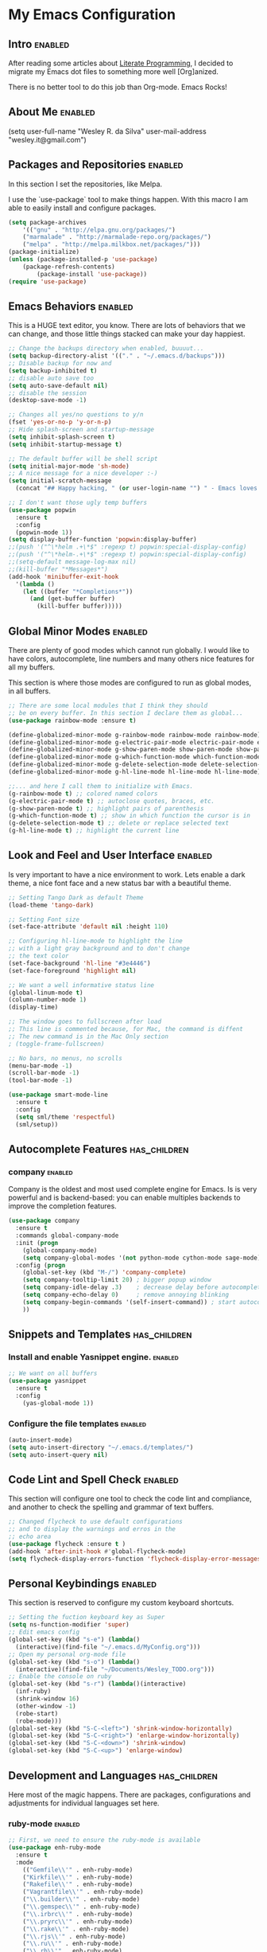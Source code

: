 #+TAGS: enabled noexport has_children

* My Emacs Configuration
  
** Intro 							    :enabled:

After reading some articles about [[https://en.wikipedia.org/wiki/Literate_programming][Literate Programming]], 
I decided to migrate my Emacs dot files to something more well [Org]anized.

There is no better tool to do this job than Org-mode. Emacs Rocks!


** About Me							    :enabled:

(setq user-full-name "Wesley R. da Silva"
      user-mail-address "wesley.it@gmail.com")


** Packages and Repositories					    :enabled:

In this section I set the repositories, like Melpa.

I use the `use-package` tool to make things happen. 
With this macro I am able to easily install and configure
packages.

#+begin_src emacs-lisp
(setq package-archives 
	'(("gnu" . "http://elpa.gnu.org/packages/")
	("marmalade" . "http://marmalade-repo.org/packages/")
	("melpa" . "http://melpa.milkbox.net/packages/")))
(package-initialize)
(unless (package-installed-p 'use-package)
	(package-refresh-contents)
        (package-install 'use-package))
(require 'use-package)
#+end_src


** Emacs Behaviors 						    :enabled:

This is a HUGE text editor, you know. There are lots of behaviors that we
can change, and those little things stacked can make your day happiest.

#+begin_src emacs-lisp
;; Change the backups directory when enabled, buuuut...
(setq backup-directory-alist '(("." . "~/.emacs.d/backups")))
;; Disable backup for now and
(setq backup-inhibited t)
;; disable auto save too
(setq auto-save-default nil)
;; disable the session
(desktop-save-mode -1)

;; Changes all yes/no questions to y/n
(fset 'yes-or-no-p 'y-or-n-p)
;; Hide splash-screen and startup-message
(setq inhibit-splash-screen t)
(setq inhibit-startup-message t)

;; The default buffer will be shell script
(setq initial-major-mode 'sh-mode)
;; A nice message for a nice developer :-)
(setq initial-scratch-message 
  (concat "## Happy hacking, " (or user-login-name "") " - Emacs loves you! ##\n\n"))

;; I don't want those ugly temp buffers
(use-package popwin
  :ensure t
  :config
  (popwin-mode 1))
(setq display-buffer-function 'popwin:display-buffer)
;;(push '("^\*helm .+\*$" :regexp t) popwin:special-display-config)
;;(push '("^\*helm-.+\*$" :regexp t) popwin:special-display-config)
;;(setq-default message-log-max nil)
;;(kill-buffer "*Messages*")
(add-hook 'minibuffer-exit-hook
  '(lambda ()
    (let ((buffer "*Completions*"))
      (and (get-buffer buffer)
        (kill-buffer buffer)))))
#+end_src


** Global Minor Modes						    :enabled:

There are plenty of good modes which cannot run globally.
I would like to have colors, autocomplete, line numbers and many
others nice features for all my buffers.

This section is where those modes are configured to run as global
modes, in all buffers.

#+begin_src emacs-lisp
;; There are some local modules that I think they should
;; be on every buffer. In this section I declare them as global...
(use-package rainbow-mode :ensure t)

(define-globalized-minor-mode g-rainbow-mode rainbow-mode rainbow-mode)
(define-globalized-minor-mode g-electric-pair-mode electric-pair-mode electric-pair-mode)
(define-globalized-minor-mode g-show-paren-mode show-paren-mode show-paren-mode)
(define-globalized-minor-mode g-which-function-mode which-function-mode which-function-mode)
(define-globalized-minor-mode g-delete-selection-mode delete-selection-mode delete-selection-mode)
(define-globalized-minor-mode g-hl-line-mode hl-line-mode hl-line-mode)

;;... and here I call them to initialize with Emacs.
(g-rainbow-mode t) ;; colored named colors
(g-electric-pair-mode t) ;; autoclose quotes, braces, etc.
(g-show-paren-mode t) ;; highlight pairs of parenthesis
(g-which-function-mode t) ;; show in which function the cursor is in
(g-delete-selection-mode t) ;; delete or replace selected text
(g-hl-line-mode t) ;; highlight the current line
#+end_src


** Look and Feel and User Interface 				    :enabled:

Is very important to have a nice environment to work.
Lets enable a dark theme, a nice font face and a new
status bar with a beautiful theme.

#+begin_src emacs-lisp
;; Setting Tango Dark as default Theme
(load-theme 'tango-dark)

;; Setting Font size
(set-face-attribute 'default nil :height 110)

;; Configuring hl-line-mode to highlight the line 
;; with a light gray background and to don't change
;; the text color
(set-face-background 'hl-line "#3e4446")
(set-face-foreground 'highlight nil)

;; We want a well informative status line
(global-linum-mode t)
(column-number-mode 1)
(display-time)

;; The window goes to fullscreen after load
;; This line is commented because, for Mac, the command is diffent
;; The new command is in the Mac Only section
; (toggle-frame-fullscreen)

;; No bars, no menus, no scrolls
(menu-bar-mode -1)
(scroll-bar-mode -1)
(tool-bar-mode -1)

(use-package smart-mode-line
  :ensure t
  :config
  (setq sml/theme 'respectful)
  (sml/setup))
#+end_src


** Autocomplete Features				       :has_children:
   
*** helm							   :noexport:

Helm is a different way to deal with M-x menu and completions.
It uses a powerful engine with fuzzy search and autocomplete.

#+begin_src emacs-lisp :noexport
;; We are using HELM to M-x
(use-package helm
  :ensure t
  :config
  (global-set-key (kbd "C-c h") 'helm-command-prefix)
  (global-unset-key (kbd "C-x c"))
  (require 'helm-config)
  (global-set-key (kbd "C-c M-x")     'execute-extended-command) ; old M-x
  (global-set-key (kbd "C-x C-d")     'helm-browse-project)
  (global-set-key (kbd "C-h C-f")     'helm-apropos)
  (global-set-key (kbd "C-h r")       'helm-info-emacs)
  (global-set-key (kbd "C-h i")       'helm-info-at-point)
  (global-set-key (kbd "C-:")         'helm-eval-expression-with-eldoc)
  (global-set-key (kbd "C-,")         'helm-calcul-expression)
  (global-set-key (kbd "C-x C-b")     'helm-buffers-list)
  (global-set-key (kbd "C-c f")       'helm-recentf)
  (global-set-key (kbd "C-x C-f")     'helm-find-files)
  (global-set-key (kbd "M-x")         'helm-M-x)
  (global-set-key (kbd "M-y")         'helm-show-kill-ring)
  (global-set-key (kbd "C-c i")       'helm-imenu)
  (global-set-key (kbd "C-x b")       'helm-mini)
  (global-set-key (kbd "C-x C-f")     'helm-find-files)
  (global-set-key (kbd "C-c h o")     'helm-occur)
  (define-key global-map [remap jump-to-register]      'helm-register)
  (define-key global-map [remap list-buffers]          'helm-buffers-list)
  (define-key global-map [remap dabbrev-expand]        'helm-dabbrev)
  (define-key global-map [remap find-tag]              'helm-etags-select)
  (define-key global-map [remap xref-find-definitions] 'helm-etags-select)
  (helm-adaptive-mode t)
  (helm-mode 1))
#+end_src


*** auto-complete						   :noexport:

Auto-complete is one of the most importants completion engines for Emacs.
It is newer than Company and have some nice features to Python and Ruby.

#+begin_src emacs-lisp
;; Default Autocomplete config
;;(use-package auto-complete
;;:ensure t)
;;(ac-config-default)
;;(ac-config-default)
;;(ac-flyspell-workaround)

;;(global-auto-complete-mode t)
;;(setq ac-auto-show-menu t)
;;(setq ac-dwim t)
;;(setq ac-use-menu-map t)
;;(setq ac-quick-help-delay 1)
;;(setq ac-quick-help-height 60)
;;(setq ac-disable-inline t)
;;(setq ac-show-menu-immediately-on-auto-complete t)
;;(setq ac-auto-start 2)
;;(setq ac-candidate-menu-min 0)

;;(set-default 'ac-sources
;;  '(ac-source-dictionary
;;  ac-source-words-in-buffer
;;  ac-source-words-in-same-mode-buffers
;;  ac-source-semantic
;;  ac-source-yasnippet))

;;(dolist (mode '(magit-log-edit-mode log-edit-mode org-mode text-mode haml-mode python-mode
;;                sass-mode yaml-mode csv-mode espresso-mode haskell-mode dockerfile-mode
;;                html-mode nxml-mode sh-mode smarty-mode clojure-mode ansible-mode
;;                lisp-mode textile-mode markdown-mode tuareg-mode css-mode))
;;  (add-to-list 'ac-modes mode))
#+end_src


*** company							    :enabled:

Company is the oldest and most used complete engine for Emacs.
Is is very powerful and is backend-based: you can enable multiples
backends to improve the completion features.

#+begin_src emacs-lisp
(use-package company
  :ensure t
  :commands global-company-mode
  :init (progn
    (global-company-mode)
    (setq company-global-modes '(not python-mode cython-mode sage-mode)))
  :config (progn
    (global-set-key (kbd "M-/") 'company-complete)
    (setq company-tooltip-limit 20) ; bigger popup window
    (setq company-idle-delay .3)    ; decrease delay before autocompletion popup shows
    (setq company-echo-delay 0)     ; remove annoying blinking
    (setq company-begin-commands '(self-insert-command)) ; start autocompletion only after typing
    ))
#+end_src


** Snippets and Templates				       :has_children:

*** Install and enable Yasnippet engine.			    :enabled:

#+begin_src emacs-lisp
;; We want on all buffers
(use-package yasnippet 
  :ensure t
  :config
    (yas-global-mode 1))
#+end_src
   

*** Configure the file templates				    :enabled:

#+BEGIN_SRC emacs-lisp
(auto-insert-mode)
(setq auto-insert-directory "~/.emacs.d/templates/")
(setq auto-insert-query nil)
#+END_SRC


** Code Lint and Spell Check 					    :enabled:

This section will configure one tool to check the code lint and compliance,
and another to check the spelling and grammar of text buffers.

#+begin_src emacs-lisp
;; Changed flycheck to use default configurations
;; and to display the warnings and erros in the
;; echo area
(use-package flycheck :ensure t )
(add-hook 'after-init-hook #'global-flycheck-mode)
(setq flycheck-display-errors-function 'flycheck-display-error-messages-unless-error-list)
#+end_src


** Personal Keybindings						    :enabled:

This section is reserved to configure my custom keyboard shortcuts.

#+begin_src emacs-lisp
;; Setting the fuction keyboard key as Super
(setq ns-function-modifier 'super)
;; Edit emacs config
(global-set-key (kbd "s-e") (lambda() 
  (interactive)(find-file "~/.emacs.d/MyConfig.org")))
;; Open my personal org-mode file
(global-set-key (kbd "s-o") (lambda() 
  (interactive)(find-file "~/Documents/Wesley_TODO.org")))
;; Enable the console on ruby
(global-set-key (kbd "s-r") (lambda()(interactive)
  (inf-ruby)
  (shrink-window 16)
  (other-window -1)
  (robe-start)
  (robe-mode)))
(global-set-key (kbd "S-C-<left>") 'shrink-window-horizontally)
(global-set-key (kbd "S-C-<right>") 'enlarge-window-horizontally)
(global-set-key (kbd "S-C-<down>") 'shrink-window)
(global-set-key (kbd "S-C-<up>") 'enlarge-window)
#+end_src



** Development and Languages				       :has_children:

Here most of the magic happens.
There are packages, configurations and adjustments for 
individual languages set here.

*** ruby-mode							    :enabled:

#+BEGIN_SRC emacs-lisp
;; First, we need to ensure the ruby-mode is available
(use-package enh-ruby-mode
  :ensure t
  :mode 
    (("Gemfile\\'" . enh-ruby-mode)
    ("Kirkfile\\'" . enh-ruby-mode)
    ("Rakefile\\'" . enh-ruby-mode)
    ("Vagrantfile\\'" . enh-ruby-mode)
    ("\\.builder\\'" . enh-ruby-mode)
    ("\\.gemspec\\'" . enh-ruby-mode)
    ("\\.irbrc\\'" . enh-ruby-mode)
    ("\\.pryrc\\'" . enh-ruby-mode)
    ("\\.rake\\'" . enh-ruby-mode)
    ("\\.rjs\\'" . enh-ruby-mode)
    ("\\.ru\\'" . enh-ruby-mode)
    ("\\.rb\\'" . enh-ruby-mode)
    ("\\.rxml\\'" . enh-ruby-mode)))

;; Now, lets choose what will be loaded on ruby-mode
(add-hook 'enh-ruby-mode-hook (lambda ()
  ;; Installing and loading

  ;; RVM or rbenv configuration. Uncomment according to your 
  ;; system configuration
  ; (use-package rvm :ensure t :config (rvm-use-default))
  (use-package rbenv :ensure t :config (global-rbenv-mode))

  (use-package inf-ruby :ensure t) 
  (use-package company-inf-ruby :ensure t)
  (use-package ruby-hash-syntax :ensure t)
  (use-package bundler :ensure t)
  (use-package rubocop :ensure t :config (rubocop-mode))
  (use-package robe :ensure t)
))
#+END_SRC
*** org-mode							    :enabled:

#+BEGIN_SRC emacs-lisp
(add-hook 'org-mode-hook (lambda () 
  (use-package ox-reveal :ensure t)
  (use-package ox-impress-js :ensure t)
  (use-package org-jekyll :ensure t)
  (use-package org-magit :ensure t)
  (use-package org-present :ensure t)
  (let ((color-theme-is-global nil)))
  ;;(load-theme 'manoj-dark t)
  (add-hook 'completion-at-point-functions 
    'pcomplete-completions-at-point nil t)
))
#+END_SRC
*** dockerfile-mode						    :enabled:
 
#+BEGIN_SRC emacs-lisp
(use-package dockerfile-mode :ensure t)
(use-package docker :ensure t)
(add-hook 'dockerfile-mode-hook (lambda ()
  (define-auto-insert "Dockerfile" "Dockerfile")
  (auto-insert)
))
#+END_SRC
*** elixir-mode							    :enabled:

#+BEGIN_SRC emacs-lisp
(use-package elixir-mode :ensure t)
(use-package elixir-mix :ensure t)
(use-package elixir-yasnippets :ensure t)
(use-package alchemist :ensure t)
#+END_SRC
*** yaml-mode							    :enabled:

#+BEGIN_SRC emacs-lisp
(use-package yaml-mode :ensure t)
#+END_SRC
*** markdown-mode						    :enabled:

#+BEGIN_SRC emacs-lisp
(use-package markdown-mode :ensure t)
#+END_SRC
*** gherkin 							    :enabled:

#+BEGIN_SRC emacs-lisp
(use-package feature-mode :ensure t
  :mode ("\\.feature$" . feature-mode))
#+END_SRC
*** web-mode							    :enabled:

#+BEGIN_SRC emacs-lisp
(use-package web-mode :ensure t)
#+END_SRC
*** ansible							    :enabled:
To help writing ansible playbooks, there are some modules like ansible-mode and ansible-doc.
#+BEGIN_SRC emacs-lisp
(add-hook 'ansible-hook (lambda () 
  (use-package ansible :ensure t)  
  (use-package ansible-doc :ensure t)
  (use-package company-ansible :ensure t)
  (add-to-list 'company-backends 'company-ansible)
))
#+END_SRC
*** magit							    :enabled:
#+BEGIN_SRC emacs-lisp
(use-package magit 
:ensure t)
#+END_SRC
*** javascript							    :enabled:
json-mode js2-mode js3-mode jquery-doc 
#+BEGIN_SRC emacs-lisp
(use-package json-mode :ensure t)
#+END_SRC
*** lorem-ipsum							   :noexport:
#+BEGIN_SRC emacs-lisp
(use-package lorem-ipsum
:ensure t)
#+END_SRC
*** jekyll-modes						   :noexport:
hyde
#+BEGIN_SRC emacs-lisp
(use-package jekyll-modes 
:ensure t)
#+END_SRC
*** haml-mode							   :noexport:
#+BEGIN_SRC emacs-lisp
(use-package haml-mode 
:ensure t)
#+END_SRC
*** eruby-mode							   :noexport:
#+BEGIN_SRC emacs-lisp
;;(use-package eruby-mode
;;:ensure t)
#+END_SRC
*** erlang							   :noexport:
#+BEGIN_SRC emacs-lisp
(use-package erlang
:ensure t)
#+END_SRC
*** csv-mode							   :noexport:
csv-nav
#+BEGIN_SRC emacs-lisp
(use-package csv-mode
:ensure t)
(use-package csv-nav 
:ensure t)
#+END_SRC
*** puppet-mode							   :noexport:
puppetfile-mode 
#+BEGIN_SRC emacs-lisp
(use-package puppet-mode 
:ensure t)
(use-package puppetfile-mode
:ensure t)
#+END_SRC



** Only for Mac 						    :enabled:

#+BEGIN_SRC emacs-lisp
;; Toggle the option key as meta - made by Me :)
(set-cursor-color "#f8f515") ; Sets the cursor initial color

(global-set-key (kbd "C-;") 'tf-toggle-option-as-meta)

(defun tf-toggle-option-as-meta ()
  "Toogle meta key."
  (interactive)
  (if (null mac-option-modifier)
      (progn
(message "Alt is meta")
(set-cursor-color "#f8f515")
(setq mac-option-modifier 'meta))
    (progn
      (message "Alt is not meta")
      (set-cursor-color "#42dd1d")
      (setq mac-option-modifier nil)))
)

;; Full screen mode (another desktop)
(set-frame-parameter nil 'fullscreen 'fullboth)

#+END_SRC
